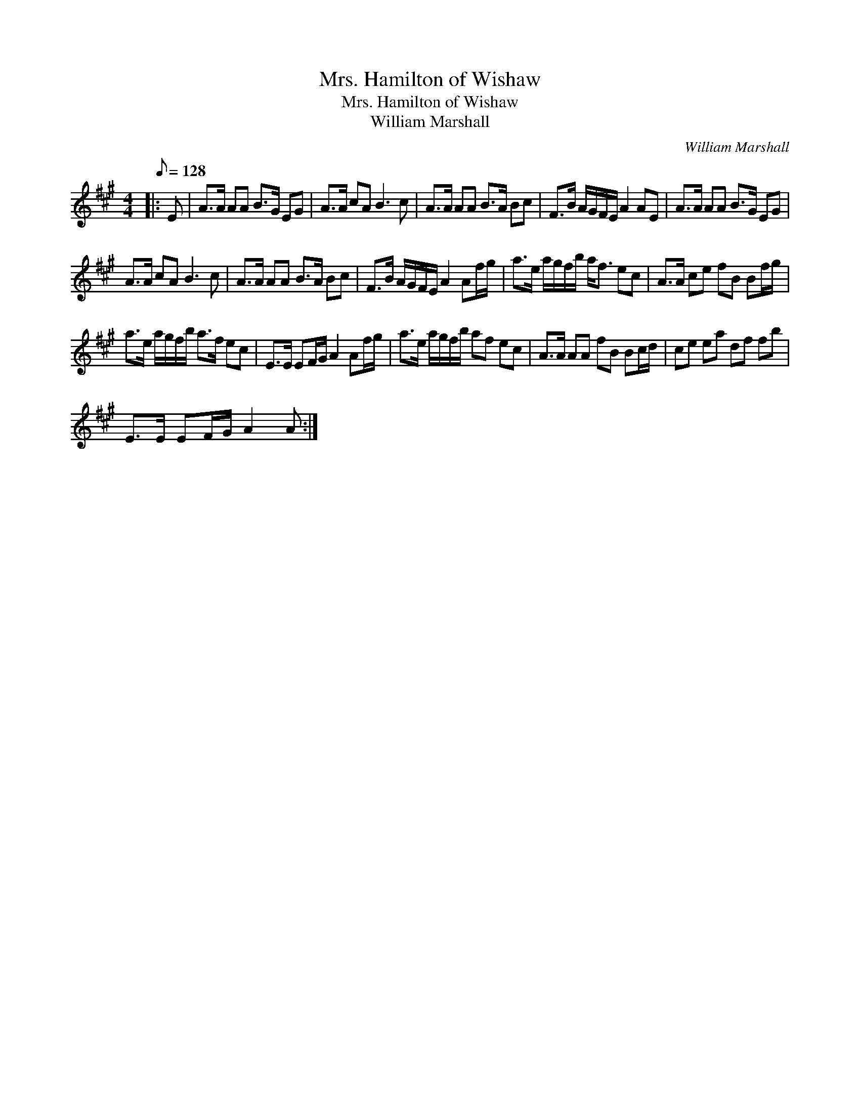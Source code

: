X:1
T:Mrs. Hamilton of Wishaw
T:Mrs. Hamilton of Wishaw
T:William Marshall
C:William Marshall
L:1/8
Q:1/8=128
M:4/4
K:A
V:1 treble 
V:1
|: E | A>A AA B>G EG | A>A cA B3 c | A>A AA B>A Bc | F>B A/G/F/E/ A2 AE | A>A AA B>G EG | %6
 A>A cA B3 c | A>A AA B>A Bc | F>B A/G/F/E/ A2 Af/g/ | a>e a/g/f/b/ a<f ec | A>A ce fB Bf/g/ | %11
 a>e a/g/f/b/ a>f ec | E>E EF/G/ A2 Af/g/ | a>e a/g/f/b/ af ec | A>A AA fB Bc/d/ | ce ea df fb | %16
 E>E EF/G/ A2 A :| %17

